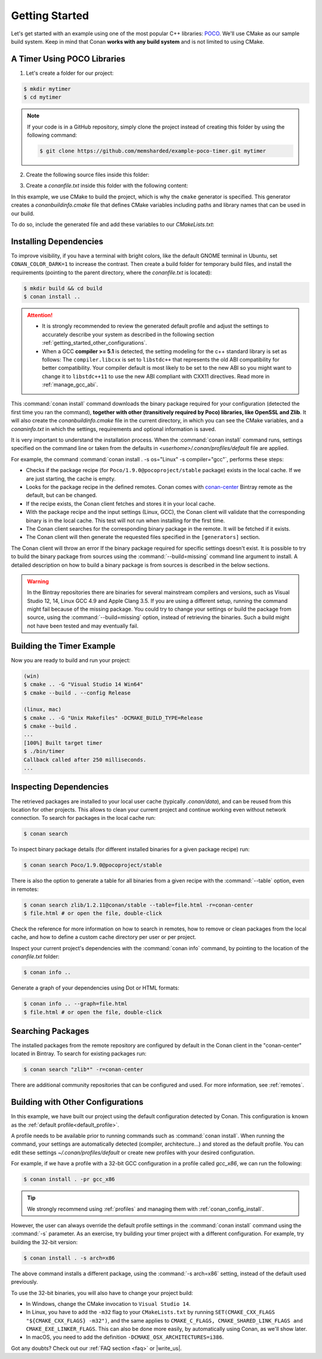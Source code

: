 .. _getting_started:

Getting Started
===============

Let's get started with an example using one of the most popular C++ libraries: POCO_. We'll use CMake as our sample build system. Keep in
mind that Conan **works with any build system** and is not limited to using CMake.

.. _POCO: https://pocoproject.org/

A Timer Using POCO Libraries
----------------------------

1. Let's create a folder for our project:

.. code-block:: bash

    $ mkdir mytimer
    $ cd mytimer

.. note::

    If your code is in a GitHub repository, simply clone the project instead of creating this folder by using the following command:

    .. code-block:: bash

        $ git clone https://github.com/memsharded/example-poco-timer.git mytimer

2. Create the following source files inside this folder:

.. code-block:: cpp
   :caption: **timer.cpp**

    // $Id: //poco/1.4/Foundation/samples/Timer/src/Timer.cpp#1 $
    // This sample demonstrates the Timer and Stopwatch classes.
    // Copyright (c) 2004-2006, Applied Informatics Software Engineering GmbH.
    // and Contributors.
    // SPDX-License-Identifier:    BSL-1.0

    #include "Poco/Timer.h"
    #include "Poco/Thread.h"
    #include "Poco/Stopwatch.h"
    #include <iostream>

    using Poco::Timer;
    using Poco::TimerCallback;
    using Poco::Thread;
    using Poco::Stopwatch;

    class TimerExample{
    public:
        TimerExample(){ _sw.start();}

        void onTimer(Timer& timer){
            std::cout << "Callback called after " << _sw.elapsed()/1000 << " milliseconds." << std::endl;
        }
    private:
        Stopwatch _sw;
    };

    int main(int argc, char** argv){
        TimerExample example;
        Timer timer(250, 500);
        timer.start(TimerCallback<TimerExample>(example, &TimerExample::onTimer));

        Thread::sleep(5000);
        timer.stop();
        return 0;
    }

3. Create a *conanfile.txt* inside this folder with the following content:

.. code-block:: text
   :caption: **conanfile.txt**

    [requires]
    Poco/1.9.0@pocoproject/stable

    [generators]
    cmake

In this example, we use CMake to build the project, which is why the ``cmake`` generator is specified. This generator creates a
*conanbuildinfo.cmake* file that defines CMake variables including paths and library names that can be used in our build.

.. note:::

    If you are not a CMake user, change the ``[generators]`` section of your *conanfile.txt* to ``gcc`` or to the more generic ``txt`` in
    order to handle requirements for any build system. Learn more in :ref:`Using packages<using_packages>`.

To do so, include the generated file and add these variables to our *CMakeLists.txt*:

.. code-block:: cmake
   :caption: **CMakeLists.txt**

    project(FoundationTimer)
    cmake_minimum_required(VERSION 2.8.12)
    add_definitions("-std=c++11")

    include(${CMAKE_BINARY_DIR}/conanbuildinfo.cmake)
    conan_basic_setup()

    add_executable(timer timer.cpp)
    target_link_libraries(timer ${CONAN_LIBS})

Installing Dependencies
-----------------------

To improve visibility, if you have a terminal with bright colors, like the default GNOME terminal in Ubuntu, set ``CONAN_COLOR_DARK=1`` to
increase the contrast. Then create a build folder for temporary build files, and install the requirements (pointing to the parent directory,
where the *conanfile.txt* is located):

.. code-block:: bash

    $ mkdir build && cd build
    $ conan install ..

.. attention::

    - It is strongly recommended to review the generated default profile and adjust the settings to accurately describe your system as
      described in the following section :ref:`getting_started_other_configurations`.

    - When a GCC **compiler >= 5.1** is detected, the setting modeling for the c++ standard library is set as follows: The
      ``compiler.libcxx`` is set to ``libstdc++`` that represents the old ABI compatibility for better compatibility. Your compiler default
      is most likely to be set to the new ABI so you might want to change it to ``libstdc++11`` to use the new ABI compliant with CXX11
      directives. Read more in :ref:`manage_gcc_abi`.

This :command:`conan install` command downloads the binary package required for your configuration (detected the first time you ran the
command), **together with other (transitively required by Poco) libraries, like OpenSSL and Zlib**. It will also create the
*conanbuildinfo.cmake* file in the current directory, in which you can see the CMake variables, and a *conaninfo.txt* in which the settings,
requirements and optional information is saved.

It is very important to understand the installation process. When the :command:`conan install` command runs, settings specified on the
command line or taken from the defaults in *<userhome>/.conan/profiles/default* file are applied.

.. image:: images/install_flow.png
   :height: 400 px
   :width: 500 px
   :align: center

For example, the command :command:`conan install . -s os="Linux" -s compiler="gcc"`, performs these steps:

- Checks if the package recipe (for ``Poco/1.9.0@pocoproject/stable`` package) exists in the local cache. If we are just starting, the
  cache is empty.
- Looks for the package recipe in the defined remotes. Conan comes with `conan-center`_ Bintray remote as the default, but can be changed.
- If the recipe exists, the Conan client fetches and stores it in your local cache.
- With the package recipe and the input settings (Linux, GCC), the Conan client will validate that the corresponding binary is in the local
  cache. This test will not run when installing for the first time.
- The Conan client searches for the corresponding binary package in the remote. It will be fetched if it exists.
- The Conan client will then  generate the requested files specified in the ``[generators]`` section.

The Conan client will throw an error If the binary package required for specific settings doesn't exist. It is possible to try to build the
binary package from sources using the :command:`--build=missing` command line argument to install. A detailed description on how to build a
binary package is from sources is described in the below sections.

.. warning::

    In the Bintray repositories there are binaries for several mainstream compilers and versions, such as Visual Studio 12, 14, Linux GCC
    4.9 and Apple Clang 3.5. If you are using a different setup, running the command might fail because of the missing package. You could
    try to change your settings or build the package from source, using the :command:`--build=missing` option, instead of retrieving the
    binaries. Such a build might not have been tested and may eventually fail.

Building the Timer Example
--------------------------

Now you are ready to build and run your project:

.. code-block:: bash

    (win)
    $ cmake .. -G "Visual Studio 14 Win64"
    $ cmake --build . --config Release

    (linux, mac)
    $ cmake .. -G "Unix Makefiles" -DCMAKE_BUILD_TYPE=Release
    $ cmake --build .
    ...
    [100%] Built target timer
    $ ./bin/timer
    Callback called after 250 milliseconds.
    ...

Inspecting Dependencies
-----------------------

The retrieved packages are installed to your local user cache (typically *.conan/data*), and can be reused from this location for other
projects. This allows to clean your current project and continue working even without network connection. To search for packages in the
local cache run:

.. code-block:: bash

    $ conan search

To inspect binary package details (for different installed binaries for a given package recipe) run:

.. code-block:: bash

    $ conan search Poco/1.9.0@pocoproject/stable

There is also the option to generate a table for all binaries from a given recipe with the :command:`--table` option, even in remotes:

.. code-block:: bash

    $ conan search zlib/1.2.11@conan/stable --table=file.html -r=conan-center
    $ file.html # or open the file, double-click

.. image:: /images/search_binary_table.png
    :height: 250 px
    :width: 300 px
    :align: center

Check the reference for more information on how to search in remotes, how to remove or clean packages from the local cache, and how to
define a custom cache directory per user or per project.

Inspect your current project's dependencies with the :command:`conan info` command, by pointing to the location of the *conanfile.txt*
folder:

.. code-block:: bash

    $ conan info ..

Generate a graph of your dependencies using Dot or HTML formats:

.. code-block:: bash

    $ conan info .. --graph=file.html
    $ file.html # or open the file, double-click

.. image:: /images/info_deps_html_graph.png
    :height: 150 px
    :width: 200 px
    :align: center

Searching Packages
------------------

The installed packages from the remote repository are configured by default in the Conan client in the "conan-center" located in Bintray. To
search for existing packages run:

.. code-block:: bash

    $ conan search "zlib*" -r=conan-center

There are additional community repositories that can be configured and used. For more information, see
:ref:`remotes`.

.. _getting_started_other_configurations:

Building with Other Configurations
----------------------------------

In this example, we have built our project using the default configuration detected by Conan. This configuration is known as the
:ref:`default profile<default_profile>`.

A profile needs to be available prior to running commands such as :command:`conan install`. When running the command, your settings are
automatically detected (compiler, architecture...) and stored as the default profile. You can edit these settings
*~/.conan/profiles/default* or create new profiles with your desired configuration.

For example, if we have a profile with a 32-bit GCC configuration in a profile called *gcc_x86*, we can run the following:

.. code-block:: bash

    $ conan install . -pr gcc_x86

.. tip::

    We strongly recommend using :ref:`profiles` and managing them with :ref:`conan_config_install`.

However, the user can always override the default profile settings in the :command:`conan install` command using the :command:`-s`
parameter. As an exercise, try building your timer project with a different configuration. For example, try building the 32-bit version:

.. code-block:: bash

    $ conan install . -s arch=x86

The above command installs a different package, using the :command:`-s arch=x86` setting, instead of the default used previously.

To use the 32-bit binaries, you will also have to change your project build:

- In Windows, change the CMake invocation to ``Visual Studio 14``.
- In Linux, you have to add the ``-m32`` flag to your ``CMakeLists.txt`` by running ``SET(CMAKE_CXX_FLAGS "${CMAKE_CXX_FLAGS} -m32")``, and
  the same applies to ``CMAKE_C_FLAGS, CMAKE_SHARED_LINK_FLAGS and CMAKE_EXE_LINKER_FLAGS``. This can also be done more easily, by
  automatically using Conan, as we'll show later.
- In macOS, you need to add the definition ``-DCMAKE_OSX_ARCHITECTURES=i386``.

Got any doubts? Check out our :ref:`FAQ section <faq>` or |write_us|.

.. |write_us| raw:: html

   <a href="mailto:info@conan.io" target="_blank">write us</a>

.. _`conan-center`: https://bintray.com/conan/conan-center
